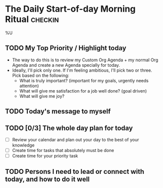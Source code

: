 * The Daily Start-of-day Morning Ritual                             :checkin:
%U
** TODO My Top Priority / Highlight today
- The way to do this is to review my Custom Org Agenda + my normal Org Agenda and create a new Agenda specially for today.
- Ideally, I'll pick only one. If I'm feeling ambitious, I'll pick two or three. Pick based on the following:
  - What is truly important? (important for my goals, urgently needs attention)
  - What will give me satisfaction for a job well done? (goal driven)
  - What will give me joy?

** TODO Today's message to myself

** TODO [0/3] The whole day plan for today
- [ ] Review your calendar and plan out your day to the best of your knowledge
- [ ] Create time for tasks that absolutely must be done
- [ ] Create time for your priority task

** TODO Persons I need to lead or connect with today, and how to do it well
